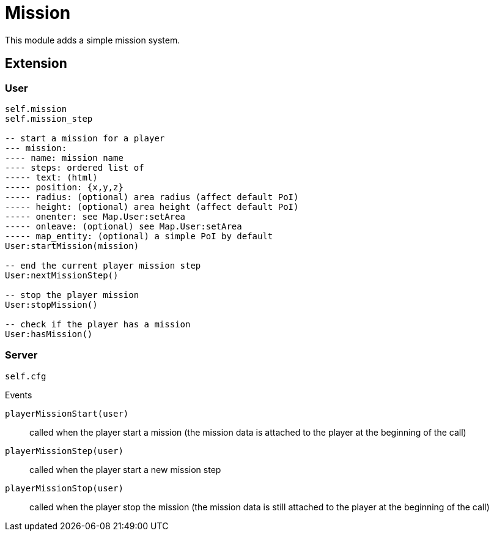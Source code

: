 = Mission

This module adds a simple mission system.

== Extension

=== User

[source,lua]
----
self.mission
self.mission_step

-- start a mission for a player
--- mission: 
---- name: mission name
---- steps: ordered list of
----- text: (html)
----- position: {x,y,z}
----- radius: (optional) area radius (affect default PoI)
----- height: (optional) area height (affect default PoI)
----- onenter: see Map.User:setArea
----- onleave: (optional) see Map.User:setArea
----- map_entity: (optional) a simple PoI by default
User:startMission(mission)

-- end the current player mission step
User:nextMissionStep()

-- stop the player mission
User:stopMission()

-- check if the player has a mission
User:hasMission()
----

=== Server

[source,lua]
----
self.cfg
----

.Events

`playerMissionStart(user)`:: called when the player start a mission (the mission data is attached to the player at the beginning of the call)
`playerMissionStep(user)`:: called when the player start a new mission step
`playerMissionStop(user)`:: called when the player stop the mission (the mission data is still attached to the player at the beginning of the call)
